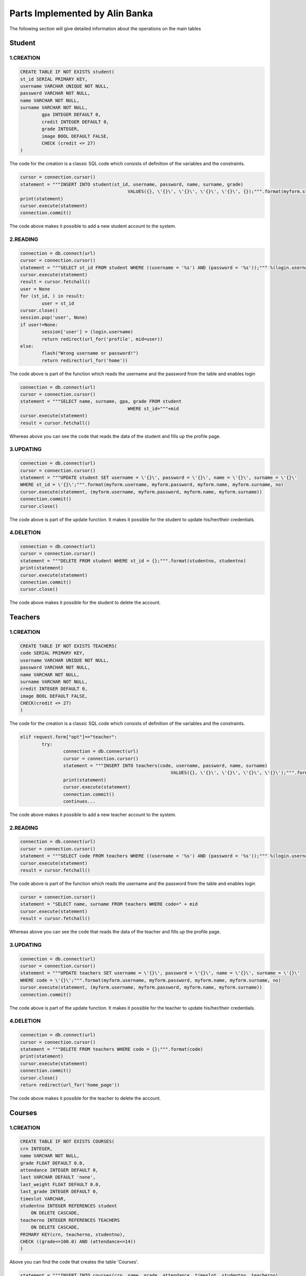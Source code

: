 Parts Implemented by Alin Banka
================================

The following section will give detailed information about the operations on the main tables

************
Student
************

1.CREATION
~~~~~~~~~~~

.. code-block:: sql

	CREATE TABLE IF NOT EXISTS student(
        st_id SERIAL PRIMARY KEY,
        username VARCHAR UNIQUE NOT NULL,
        password VARCHAR NOT NULL,
        name VARCHAR NOT NULL,
        surname VARCHAR NOT NULL,
		gpa INTEGER DEFAULT 0,
		credit INTEGER DEFAULT 0,
		grade INTEGER,
		image BOOL DEFAULT FALSE,
		CHECK (credit <= 27)
        )
		
| The code for the creation is a classic SQL code which consists of definition of the variables and the constraints.

.. code-block:: python

	cursor = connection.cursor()
	statement = """INSERT INTO student(st_id, username, password, name, surname, grade)
						VALUES({}, \'{}\', \'{}\', \'{}\', \'{}\', {});""".format(myform.studentno, myform.username, myform.password, myform.name, myform.surname, int(request.form["grade"]))
	print(statement)
	cursor.execute(statement)
	connection.commit()
	
| The code above makes it possible to add a new student account to the system.

2.READING
~~~~~~~~~~

.. code-block:: python

	connection = db.connect(url)
	cursor = connection.cursor()
	statement = """SELECT st_id FROM student WHERE ((username = '%s') AND (password = '%s'));""" %(login.username, login.password)
	cursor.execute(statement)
	result = cursor.fetchall()
	user = None
	for (st_id, ) in result:
		user = st_id
	cursor.close()
	session.pop('user', None)
	if user!=None:
		session['user'] = (login.username)
		return redirect(url_for('profile', mid=user))
	else:
		flash("Wrong username or password!")
		return redirect(url_for('home'))
		
		
| The code above is part of the function which reads the username and the password from the table and enables login

.. code-block:: python

	connection = db.connect(url)
	cursor = connection.cursor()
	statement = """SELECT name, surname, gpa, grade FROM student
						WHERE st_id="""+mid
	cursor.execute(statement)
	result = cursor.fetchall()
	
| Whereas above you can see the code that reads the data of the student and fills up the profile page.

3.UPDATING
~~~~~~~~~~~

.. code-block:: python

	connection = db.connect(url)
	cursor = connection.cursor()
	statement = """UPDATE student SET username = \'{}\', password = \'{}\', name = \'{}\', surname = \'{}\'
	WHERE st_id = \'{}\';""".format(myform.username, myform.password, myform.name, myform.surname, no)   
	cursor.execute(statement, (myform.username, myform.password, myform.name, myform.surname))
	connection.commit()
	cursor.close()
	
| The code above is part of the update function. It makes it possible for the student to update his/her/their credentials.

4.DELETION
~~~~~~~~~~~

.. code-block:: python

	connection = db.connect(url)
	cursor = connection.cursor()
	statement = """DELETE FROM student WHERE st_id = {};""".format(studentno, studentno)
	print(statement)
	cursor.execute(statement)
	connection.commit()
	cursor.close()
	
| The code above makes it possible for the student to delete the account.

************
Teachers
************

1.CREATION
~~~~~~~~~~~

.. code-block:: sql

	CREATE TABLE IF NOT EXISTS TEACHERS(
        code SERIAL PRIMARY KEY,
        username VARCHAR UNIQUE NOT NULL,
        password VARCHAR NOT NULL,
        name VARCHAR NOT NULL,
        surname VARCHAR NOT NULL,
        credit INTEGER DEFAULT 0,
        image BOOL DEFAULT FALSE,
        CHECK(credit <= 27)
        )
		
| The code for the creation is a classic SQL code which consists of definition of the variables and the constraints.

.. code-block:: python

	elif request.form["opt"]=="teacher":
		try:
			connection = db.connect(url)
			cursor = connection.cursor()
			statement = """INSERT INTO teachers(code, username, password, name, surname)
								VALUES({}, \'{}\', \'{}\', \'{}\', \'{}\');""".format(myform.studentno, myform.username, myform.password, myform.name, myform.surname)
			print(statement)
			cursor.execute(statement)
			connection.commit()
			continues...
			

| The code above makes it possible to add a new teacher account to the system.

2.READING
~~~~~~~~~~

.. code-block:: python

	connection = db.connect(url)
	cursor = connection.cursor()
	statement = """SELECT code FROM teachers WHERE ((username = '%s') AND (password = '%s'));""" %(login.username, login.password)
	cursor.execute(statement)
	result = cursor.fetchall()
		
		
| The code above is part of the function which reads the username and the password from the table and enables login

.. code-block:: python

	cursor = connection.cursor()
	statement = "SELECT name, surname FROM teachers WHERE code=" + mid
	cursor.execute(statement)
	result = cursor.fetchall()
	
| Whereas above you can see the code that reads the data of the teacher and fills up the profile page.

3.UPDATING
~~~~~~~~~~~

.. code-block:: python

	connection = db.connect(url)
	cursor = connection.cursor()
	statement = """UPDATE teachers SET username = \'{}\', password = \'{}\', name = \'{}\', surname = \'{}\'
	WHERE code = \'{}\';""".format(myform.username, myform.password, myform.name, myform.surname, no)
	cursor.execute(statement, (myform.username, myform.password, myform.name, myform.surname))
	connection.commit()
	
| The code above is part of the update function. It makes it possible for the teacher to update his/her/their credentials.

4.DELETION
~~~~~~~~~~~

.. code-block:: python

	connection = db.connect(url)
	cursor = connection.cursor()
	statement = """DELETE FROM teachers WHERE code = {};""".format(code)
	print(statement)
	cursor.execute(statement)
	connection.commit()
	cursor.close()
	return redirect(url_for('home_page'))
	
| The code above makes it possible for the teacher to delete the account.

*********
Courses
*********

1.CREATION
~~~~~~~~~~~

.. code-block:: sql

	CREATE TABLE IF NOT EXISTS COURSES(
        crn INTEGER,
        name VARCHAR NOT NULL,
        grade FLOAT DEFAULT 0.0,
        attendance INTEGER DEFAULT 0,
        last VARCHAR DEFAULT 'none',
        last_weight FLOAT DEFAULT 0.0,
        last_grade INTEGER DEFAULT 0,
        timeslot VARCHAR,
        studentno INTEGER REFERENCES student
            ON DELETE CASCADE,
        teacherno INTEGER REFERENCES TEACHERS
            ON DELETE CASCADE,
        PRIMARY KEY(crn, teacherno, studentno),
	CHECK ((grade<=100.0) AND (attendance<=14))
        )
		
| Above you can find the code that creates the table 'Courses'.

.. code-block:: python

	statement = """INSERT INTO courses(crn, name, grade, attendance, timeslot, studentno, teacherno)
                                        VALUES({}, \'{}\', DEFAULT, DEFAULT, \'{}\', {}, {});""".format(int(request.form["course"]), name[0], (course_list[int(request.form["course"])])[1], (studentno), int(t))
	cursor.execute(statement)
	connection.commit()

| The code that adds courses.

2.READING
~~~~~~~~~~

.. code-block:: python

	statement = """SELECT crn, name, grade, attendance, last, last_weight, last_grade FROM courses
						WHERE studentno="""+mid
	cursor.execute(statement)
	result = cursor.fetchall()
	
| This code reads the list of courses a student has taken and posts it to his/her/their profile

3.UPDATING
~~~~~~~~~~~

.. code-block:: python

	statement = """UPDATE courses SET grade = {}, last = \'{}\', last_weight = {}, last_grade = {} WHERE (studentno = {}) AND (crn = {});""".format((ograde + weight*ngrade), cname, weight, request.form[str(key)], key, courseno)
	cursor.execute(statement)
	connection.commit()
	
| The above code adds a grade and other information for a task

.. code-block:: python

	statement = """UPDATE courses SET attendance = {} WHERE (studentno = {}) AND (crn = {});""".format((oattendance+1), int(key), int(courseno))
	cursor.execute(statement)
	connection.commit()
	
| And the above one updates attendance

4.DELETION
~~~~~~~~~~~

.. code-block:: python

	cursor = connection.cursor()
	statement = """DELETE FROM courses WHERE crn = {} AND studentno = {};""".format(crn, studentno)
	print(statement)
	cursor.execute(statement)
	connection.commit()
	cursor.close()
	
| The code above is responsible for dropping a course

**Notice that these are the main operations. There are many more readings and updates done on the main tables. You should check the source code on Github if you want to cover them all.**

*****************
Auxiliary Tables
*****************

Below you can find the creation code for the auxiliary table. Extensive operations are also done on the auxiliary tables, for which you can check the source code.

.. code-block:: sql

	CREATE TABLE IF NOT EXISTS FINANCE(
	paid INTEGER DEFAULT 0,
	topay INTEGER DEFAULT 500,
	studentno INTEGER REFERENCES student
		ON DELETE CASCADE,
	last_confirmed INTEGER,
	isConfirmed BOOL,
	PRIMARY KEY(studentno),
	CHECK((paid<=500) AND (topay>=0))
	)
	
.. code-block:: sql

	CREATE TABLE IF NOT EXISTS AVAILABLE(
	crn INTEGER UNIQUE,
	teacherno INTEGER REFERENCES TEACHERS
		ON DELETE CASCADE,
	available BOOL,
	timeslot VARCHAR,
	PRIMARY KEY(crn)
	)
	
.. code-block:: sql

	CREATE TABLE IF NOT EXISTS MESSAGES(
	crn INTEGER,
	name VARCHAR,
	message text
	)
	
| This are the main table operations for the database system
| In the messages table a custom type named 'text' is used, which is actually a BLOB-like type.
